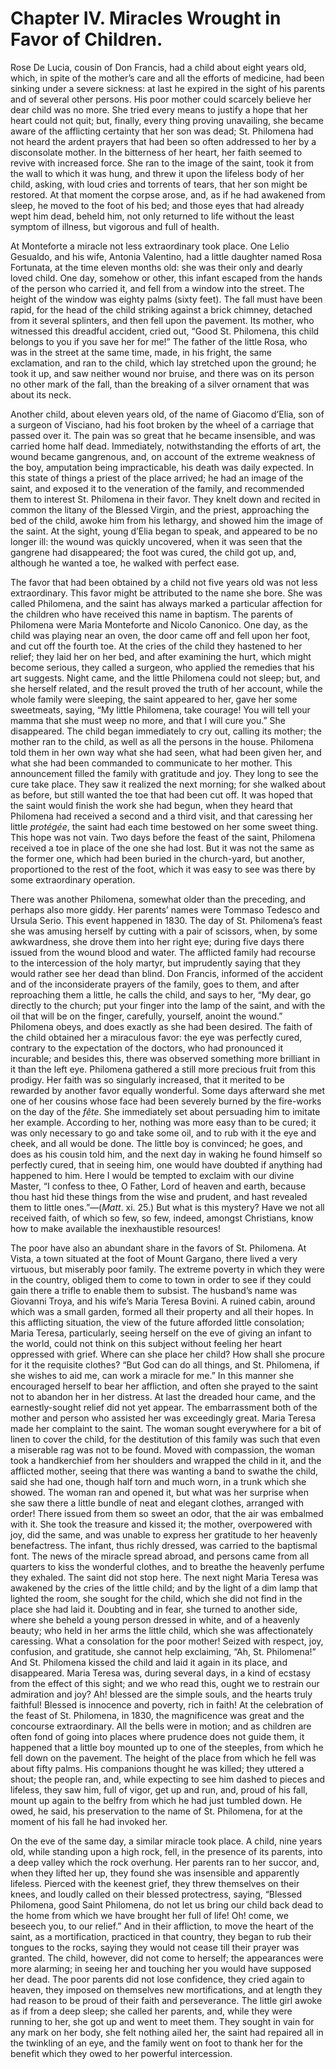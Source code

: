 * Chapter IV. Miracles Wrought in Favor of Children.

Rose De Lucia, cousin of Don Francis, had a child about eight years
old, which, in spite of the mother’s care and all the efforts of
medicine, had been sinking under a severe sickness: at last he expired
in the sight of his parents and of several other persons.  His poor
mother could scarcely believe her dear child was no more.  She tried
every means to justify a hope that her heart could not quit; but,
finally, every thing proving unavailing, she became aware of the
afflicting certainty that her son was dead; St. Philomena had not
heard the ardent prayers that had been so often addressed to her by a
disconsolate mother.  In the bitterness of her heart, her faith seemed
to revive with increased force.  She ran to the image of the saint,
took it from the wall to which it was hung, and threw it upon the
lifeless body of her child, asking, with loud cries and torrents of
tears, that her son might be restored.  At that moment the corpse
arose, and, as if he had awakened from sleep, he moved to the foot of
his bed; and those eyes that had already wept him dead, beheld him,
not only returned to life without the least symptom of illness, but
vigorous and full of health.

At Monteforte a miracle not less extraordinary took place.  One Lelio
Gesualdo, and his wife, Antonia Valentino, had a little daughter named
Rosa Fortunata, at the time eleven months old: she was their only and
dearly loved child.  One day, somehow or other, this infant escaped
from the hands of the person who carried it, and fell from a window
into the street.  The height of the window was eighty palms (sixty
feet).  The fall must have been rapid, for the head of the child
striking against a brick chimney, detached from it several splinters,
and then fell upon the pavement.  Its mother, who witnessed this
dreadful accident, cried out, “Good St. Philomena, this child belongs
to you if you save her for me!”  The father of the little Rosa, who
was in the street at the same time, made, in his fright, the same
exclamation, and ran to the child, which lay stretched upon the
ground; he took it up, and saw neither wound nor bruise, and there was
on its person no other mark of the fall, than the breaking of a silver
ornament that was about its neck.

Another child, about eleven years old, of the name of Giacomo d’Elia,
son of a surgeon of Visciano, had his foot broken by the wheel of a
carriage that passed over it.  The pain was so great that he became
insensible, and was carried home half dead.  Immediately,
notwithstanding the efforts of art, the wound became gangrenous, and,
on account of the extreme weakness of the boy, amputation being
impracticable, his death was daily expected.  In this state of things
a priest of the place arrived; he had an image of the saint, and
exposed it to the veneration of the family, and recommended them to
interest St. Philomena in their favor.  They knelt down and recited in
common the litany of the Blessed Virgin, and the priest, approaching
the bed of the child, awoke him from his lethargy, and showed him the
image of the saint.  At the sight, young d’Elia began to speak, and
appeared to be no longer ill: the wound was quickly uncovered, when it
was seen that the gangrene had disappeared; the foot was cured, the
child got up, and, although he wanted a toe, he walked with perfect
ease.

The favor that had been obtained by a child not five years old was not
less extraordinary.  This favor might be attributed to the name she
bore.  She was called Philomena, and the saint has always marked a
particular affection for the children who have received this name in
baptism.  The parents of Philomena were Maria Monteforte and Nicolo
Canonico.  One day, as the child was playing near an oven, the door
came off and fell upon her foot, and cut off the fourth toe.  At the
cries of the child they hastened to her relief; they laid her on her
bed, and after examining the hurt, which might become serious, they
called a surgeon, who applied the remedies that his art suggests.
Night came, and the little Philomena could not sleep; but, and she
herself related, and the result proved the truth of her account, while
the whole family were sleeping, the saint appeared to her, gave her
some sweetmeats, saying, “My little Philomena, take courage!  You will
tell your mamma that she must weep no more, and that I will cure you.”
She disappeared.  The child began immediately to cry out, calling its
mother; the mother ran to the child, as well as all the persons in the
house.  Philomena told them in her own way what she had seen, what had
been given her, and what she had been commanded to communicate to her
mother.  This announcement filled the family with gratitude and joy.
They long to see the cure take place.  They saw it realized the next
morning; for she walked about as before, but still wanted the toe that
had been cut off.  It was hoped that the saint would finish the work
she had begun, when they heard that Philomena had received a second
and a third visit, and that caressing her little /protégée/, the saint
had each time bestowed on her some sweet thing.  This hope was not
vain.  Two days before the feast of the saint, Philomena received a
toe in place of the one she had lost.  But it was not the same as the
former one, which had been buried in the church-yard, but another,
proportioned to the rest of the foot, which it was easy to see was
there by some extraordinary operation.

There was another Philomena, somewhat older than the preceding, and
perhaps also more giddy.  Her parents’ names were Tommaso Tedesco and
Ursula Serio.  This event happened in 1830.  The day of
St. Philomena’s feast she was amusing herself by cutting with a pair
of scissors, when, by some awkwardness, she drove them into her right
eye; during five days there issued from the wound blood and water.
The afflicted family had recourse to the intercession of the holy
martyr, but imprudently saying that they would rather see her dead
than blind.  Don Francis, informed of the accident and of the
inconsiderate prayers of the family, goes to them, and after
reproaching them a little, he calls the child, and says to her, “My
dear, go directly to the church; put your finger into the lamp of the
saint, and with the oil that will be on the finger, carefully,
yourself, anoint the wound.”  Philomena obeys, and does exactly as she
had been desired.  The faith of the child obtained her a miraculous
favor: the eye was perfectly cured, contrary to the expectation of the
doctors, who had pronounced it incurable; and besides this, there was
observed something more brilliant in it than the left eye.  Philomena
gathered a still more precious fruit from this prodigy.  Her faith was
so singularly increased, that it merited to be rewarded by another
favor equally wonderful.  Some days afterward she met one of her
cousins whose face had been severely burned by the fire-works on the
day of the /fête/.  She immediately set about persuading him to
imitate her example.  According to her, nothing was more easy than to
be cured; it was only necessary to go and take some oil, and to rub
with it the eye and cheek, and all would be done.  The little boy is
convinced; he goes, and does as his cousin told him, and the next day
in waking he found himself so perfectly cured, that in seeing him, one
would have doubted if anything had happened to him.  Here I would be
tempted to exclaim with our divine Master, “I confess to thee, O
Father, Lord of heaven and earth, because thou hast hid these things
from the wise and prudent, and hast revealed them to little
ones.”---(/Matt/. xi. 25.)  But what is this mystery?  Have we not all
received faith, of which so few, so few, indeed, amongst Christians,
know how to make available the inexhaustible resources!

The poor have also an abundant share in the favors of St. Philomena.
At Vista, a town situated at the foot of Mount Gargano, there lived a
very virtuous, but miserably poor family.  The extreme poverty in
which they were in the country, obliged them to come to town in order
to see if they could gain there a trifle to enable them to subsist.
The husband’s name was Giovanni Troya, and his wife’s Maria Teresa
Bovini.  A ruined cabin, around which was a small garden, formed all
their property and all their hopes.  In this afflicting situation, the
view of the future afforded little consolation; Maria Teresa,
particularly, seeing herself on the eve of giving an infant to the
world, could not think on this subject without feeling her heart
oppressed with grief.  Where can she place her child?  How shall she
procure for it the requisite clothes?  “But God can do all things, and
St. Philomena, if she wishes to aid me, can work a miracle for me.”
In this manner she encouraged herself to bear her affliction, and
often she prayed to the saint not to abandon her in her distress.  At
last the dreaded hour came, and the earnestly-sought relief did not
yet appear.  The embarrassment both of the mother and person who
assisted her was exceedingly great.  Maria Teresa made her complaint
to the saint.  The woman sought everywhere for a bit of linen to cover
the child, for the destitution of this family was such that even a
miserable rag was not to be found.  Moved with compassion, the woman
took a handkerchief from her shoulders and wrapped the child in it,
and the afflicted mother, seeing that there was wanting a band to
swathe the child, said she had one, though half torn and much worn, in
a trunk which she showed.  The woman ran and opened it, but what was
her surprise when she saw there a little bundle of neat and elegant
clothes, arranged with order!  There issued from them so sweet an
odor, that the air was embalmed with it.  She took the treasure and
kissed it; the mother, overpowered with joy, did the same, and was
unable to express her gratitude to her heavenly benefactress.  The
infant, thus richly dressed, was carried to the baptismal font.  The
news of the miracle spread abroad, and persons came from all quarters
to kiss the wonderful clothes, and to breathe the heavenly perfume
they exhaled.  The saint did not stop here.  The next night Maria
Teresa was awakened by the cries of the little child; and by the light
of a dim lamp that lighted the room, she sought for the child, which
she did not find in the place she had laid it.  Doubting and in fear,
she turned to another side, where she beheld a young person dressed in
white, and of a heavenly beauty; who held in her arms the little
child, which she was affectionately caressing.  What a consolation for
the poor mother!  Seized with respect, joy, confusion, and gratitude,
she cannot help exclaiming, “Ah, St. Philomena!”  And St. Philomena
kissed the child and laid it again in its place, and disappeared.
Maria Teresa was, during several days, in a kind of ecstasy from the
effect of this sight; and we who read this, ought we to restrain our
admiration and joy?  Ah! blessed are the simple souls, and the hearts
truly faithful!  Blessed is innocence and poverty, rich in faith!  At
the celebration of the feast of St. Philomena, in 1830, the
magnificence was great and the concourse extraordinary.  All the bells
were in motion; and as children are often fond of going into places
where prudence does not guide them, it happened that a little boy
mounted up to one of the steeples, from which he fell down on the
pavement.  The height of the place from which he fell was about fifty
palms.  His companions thought he was killed; they uttered a shout;
the people ran, and, while expecting to see him dashed to pieces and
lifeless, they saw him, full of vigor, get up and run, and, proud of
his fall, mount up again to the belfry from which he had just tumbled
down.  He owed, he said, his preservation to the name of
St. Philomena, for at the moment of his fall he had invoked her.

On the eve of the same day, a similar miracle took place.  A child,
nine years old, while standing upon a high rock, fell, in the presence
of its parents, into a deep valley which the rock overhung.  Her
parents ran to her succor, and, when they lifted her up, they found
she was insensible and apparently lifeless.  Pierced with the keenest
grief, they threw themselves on their knees, and loudly called on
their blessed protectress, saying, “Blessed Philomena, good Saint
Philomena, do not let us bring our child back dead to the home from
which we have brought her full of life!  Oh! come, we beseech you, to
our relief.”  And in their affliction, to move the heart of the saint,
as a mortification, practiced in that country, they began to rub their
tongues to the rocks, saying they would not cease till their prayer
was granted.  The child, however, did not come to herself; the
appearances were more alarming; in seeing her and touching her you
would have supposed her dead.  The poor parents did not lose
confidence, they cried again to heaven, they imposed on themselves new
mortifications, and at length they had reason to be proud of their
faith and perseverance.  The little girl awoke as if from a deep
sleep; she called her parents, and, while they were running to her,
she got up and went to meet them.  They sought in vain for any mark on
her body, she felt nothing ailed her, the saint had repaired all in
the twinkling of an eye, and the family went on foot to thank her for
the benefit which they owed to her powerful intercession.
